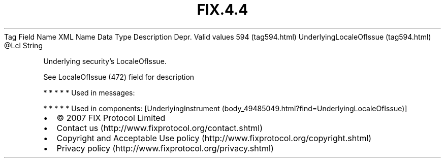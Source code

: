 .TH FIX.4.4 "" "" "Tag #594"
Tag
Field Name
XML Name
Data Type
Description
Depr.
Valid values
594 (tag594.html)
UnderlyingLocaleOfIssue (tag594.html)
\@Lcl
String
.PP
Underlying security’s LocaleOfIssue.
.PP
See LocaleOfIssue (472) field for description
.PP
   *   *   *   *   *
Used in messages:
.PP
   *   *   *   *   *
Used in components:
[UnderlyingInstrument (body_49485049.html?find=UnderlyingLocaleOfIssue)]

.PD 0
.P
.PD

.PP
.PP
.IP \[bu] 2
© 2007 FIX Protocol Limited
.IP \[bu] 2
Contact us (http://www.fixprotocol.org/contact.shtml)
.IP \[bu] 2
Copyright and Acceptable Use policy (http://www.fixprotocol.org/copyright.shtml)
.IP \[bu] 2
Privacy policy (http://www.fixprotocol.org/privacy.shtml)
